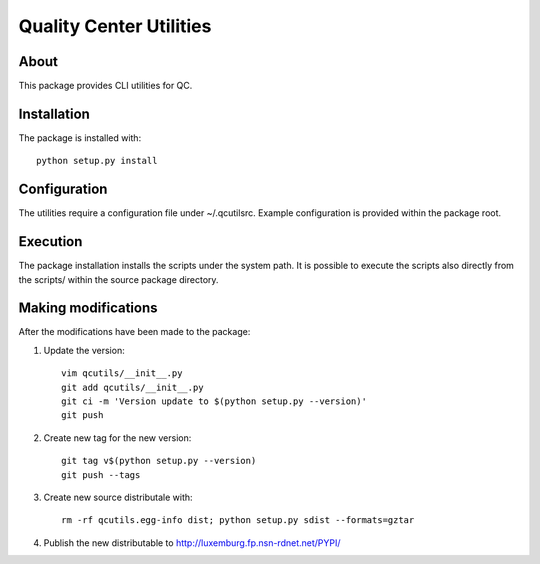 Quality Center Utilities
========================

About
--------------------
This package provides CLI utilities for QC.

Installation
--------------------
The package is installed with::

  python setup.py install

Configuration
--------------------
The utilities require a configuration file under ~/.qcutilsrc. Example 
configuration is provided within the package root.

Execution
--------------------
The package installation installs the scripts under the system path. It 
is possible to execute the scripts also directly from the scripts/ 
within the source package directory.

Making modifications
--------------------
After the modifications have been made to the package:

#. Update the version::

     vim qcutils/__init__.py
     git add qcutils/__init__.py
     git ci -m 'Version update to $(python setup.py --version)'
     git push

#. Create new tag for the new version::

     git tag v$(python setup.py --version)
     git push --tags

#. Create new source distributale with::

     rm -rf qcutils.egg-info dist; python setup.py sdist --formats=gztar

#. Publish the new distributable to http://luxemburg.fp.nsn-rdnet.net/PYPI/


